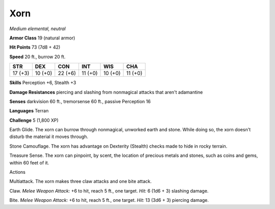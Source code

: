 Xorn
----


.. https://stackoverflow.com/questions/11984652/bold-italic-in-restructuredtext

.. raw:: html

   <style type="text/css">
     span.bolditalic {
       font-weight: bold;
       font-style: italic;
     }
   </style>

.. role:: bi
   :class: bolditalic


*Medium elemental, neutral*

**Armor Class** 19 (natural armor)

**Hit Points** 73 (7d8 + 42)

**Speed** 20 ft., burrow 20 ft.

+-----------+-----------+-----------+-----------+-----------+-----------+
| **STR**   | **DEX**   | **CON**   | **INT**   | **WIS**   | **CHA**   |
+===========+===========+===========+===========+===========+===========+
| 17 (+3)   | 10 (+0)   | 22 (+6)   | 11 (+0)   | 10 (+0)   | 11 (+0)   |
+-----------+-----------+-----------+-----------+-----------+-----------+

**Skills** Perception +6, Stealth +3

**Damage Resistances** piercing and slashing from nonmagical attacks
that aren't adamantine

**Senses** darkvision 60 ft., tremorsense 60 ft., passive Perception 16

**Languages** Terran

**Challenge** 5 (1,800 XP)

:bi:`Earth Glide`. The xorn can burrow through nonmagical, unworked
earth and stone. While doing so, the xorn doesn't disturb the material
it moves through.

:bi:`Stone Camouflage`. The xorn has advantage on Dexterity (Stealth)
checks made to hide in rocky terrain.

:bi:`Treasure Sense`. The xorn can pinpoint, by scent, the location of
precious metals and stones, such as coins and gems, within 60 feet of
it.

Actions
       

:bi:`Multiattack`. The xorn makes three claw attacks and one bite
attack.

:bi:`Claw`. *Melee Weapon Attack:* +6 to hit, reach 5 ft., one target.
*Hit:* 6 (1d6 + 3) slashing damage.

:bi:`Bite`. *Melee Weapon Attack:* +6 to hit, reach 5 ft., one target.
*Hit:* 13 (3d6 + 3) piercing damage.

